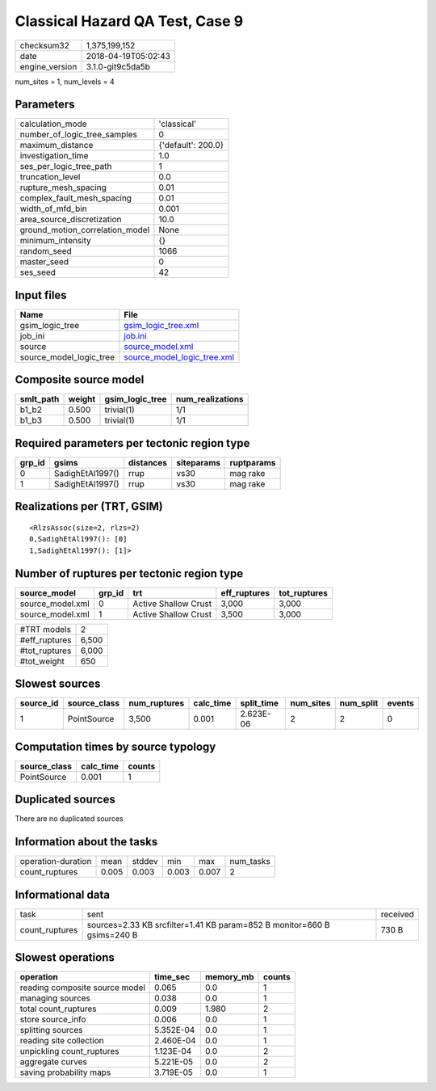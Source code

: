 Classical Hazard QA Test, Case 9
================================

============== ===================
checksum32     1,375,199,152      
date           2018-04-19T05:02:43
engine_version 3.1.0-git9c5da5b   
============== ===================

num_sites = 1, num_levels = 4

Parameters
----------
=============================== ==================
calculation_mode                'classical'       
number_of_logic_tree_samples    0                 
maximum_distance                {'default': 200.0}
investigation_time              1.0               
ses_per_logic_tree_path         1                 
truncation_level                0.0               
rupture_mesh_spacing            0.01              
complex_fault_mesh_spacing      0.01              
width_of_mfd_bin                0.001             
area_source_discretization      10.0              
ground_motion_correlation_model None              
minimum_intensity               {}                
random_seed                     1066              
master_seed                     0                 
ses_seed                        42                
=============================== ==================

Input files
-----------
======================= ============================================================
Name                    File                                                        
======================= ============================================================
gsim_logic_tree         `gsim_logic_tree.xml <gsim_logic_tree.xml>`_                
job_ini                 `job.ini <job.ini>`_                                        
source                  `source_model.xml <source_model.xml>`_                      
source_model_logic_tree `source_model_logic_tree.xml <source_model_logic_tree.xml>`_
======================= ============================================================

Composite source model
----------------------
========= ====== =============== ================
smlt_path weight gsim_logic_tree num_realizations
========= ====== =============== ================
b1_b2     0.500  trivial(1)      1/1             
b1_b3     0.500  trivial(1)      1/1             
========= ====== =============== ================

Required parameters per tectonic region type
--------------------------------------------
====== ================ ========= ========== ==========
grp_id gsims            distances siteparams ruptparams
====== ================ ========= ========== ==========
0      SadighEtAl1997() rrup      vs30       mag rake  
1      SadighEtAl1997() rrup      vs30       mag rake  
====== ================ ========= ========== ==========

Realizations per (TRT, GSIM)
----------------------------

::

  <RlzsAssoc(size=2, rlzs=2)
  0,SadighEtAl1997(): [0]
  1,SadighEtAl1997(): [1]>

Number of ruptures per tectonic region type
-------------------------------------------
================ ====== ==================== ============ ============
source_model     grp_id trt                  eff_ruptures tot_ruptures
================ ====== ==================== ============ ============
source_model.xml 0      Active Shallow Crust 3,000        3,000       
source_model.xml 1      Active Shallow Crust 3,500        3,000       
================ ====== ==================== ============ ============

============= =====
#TRT models   2    
#eff_ruptures 6,500
#tot_ruptures 6,000
#tot_weight   650  
============= =====

Slowest sources
---------------
========= ============ ============ ========= ========== ========= ========= ======
source_id source_class num_ruptures calc_time split_time num_sites num_split events
========= ============ ============ ========= ========== ========= ========= ======
1         PointSource  3,500        0.001     2.623E-06  2         2         0     
========= ============ ============ ========= ========== ========= ========= ======

Computation times by source typology
------------------------------------
============ ========= ======
source_class calc_time counts
============ ========= ======
PointSource  0.001     1     
============ ========= ======

Duplicated sources
------------------
There are no duplicated sources

Information about the tasks
---------------------------
================== ===== ====== ===== ===== =========
operation-duration mean  stddev min   max   num_tasks
count_ruptures     0.005 0.003  0.003 0.007 2        
================== ===== ====== ===== ===== =========

Informational data
------------------
============== ======================================================================= ========
task           sent                                                                    received
count_ruptures sources=2.33 KB srcfilter=1.41 KB param=852 B monitor=660 B gsims=240 B 730 B   
============== ======================================================================= ========

Slowest operations
------------------
============================== ========= ========= ======
operation                      time_sec  memory_mb counts
============================== ========= ========= ======
reading composite source model 0.065     0.0       1     
managing sources               0.038     0.0       1     
total count_ruptures           0.009     1.980     2     
store source_info              0.006     0.0       1     
splitting sources              5.352E-04 0.0       1     
reading site collection        2.460E-04 0.0       1     
unpickling count_ruptures      1.123E-04 0.0       2     
aggregate curves               5.221E-05 0.0       2     
saving probability maps        3.719E-05 0.0       1     
============================== ========= ========= ======